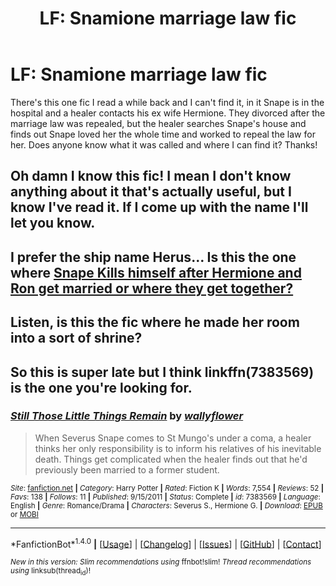 #+TITLE: LF: Snamione marriage law fic

* LF: Snamione marriage law fic
:PROPERTIES:
:Author: TerrorAtSea
:Score: 0
:DateUnix: 1510460064.0
:DateShort: 2017-Nov-12
:FlairText: Fic Search
:END:
There's this one fic I read a while back and I can't find it, in it Snape is in the hospital and a healer contacts his ex wife Hermione. They divorced after the marriage law was repealed, but the healer searches Snape's house and finds out Snape loved her the whole time and worked to repeal the law for her. Does anyone know what it was called and where I can find it? Thanks!


** Oh damn I know this fic! I mean I don't know anything about it that's actually useful, but I know I've read it. If I come up with the name I'll let you know.
:PROPERTIES:
:Author: Jaggedrain
:Score: 1
:DateUnix: 1510545693.0
:DateShort: 2017-Nov-13
:END:


** I prefer the ship name Herus... Is this the one where [[/spoiler][Snape Kills himself after Hermione and Ron get married or where they get together?]]
:PROPERTIES:
:Author: DearDeathDay
:Score: 1
:DateUnix: 1510555915.0
:DateShort: 2017-Nov-13
:END:


** Listen, is this the fic where he made her room into a sort of shrine?
:PROPERTIES:
:Author: Jaggedrain
:Score: 1
:DateUnix: 1513365690.0
:DateShort: 2017-Dec-15
:END:


** So this is super late but I think linkffn(7383569) is the one you're looking for.
:PROPERTIES:
:Author: adreamersmusing
:Score: 1
:DateUnix: 1513518722.0
:DateShort: 2017-Dec-17
:END:

*** [[http://www.fanfiction.net/s/7383569/1/][*/Still Those Little Things Remain/*]] by [[https://www.fanfiction.net/u/54604/wallyflower][/wallyflower/]]

#+begin_quote
  When Severus Snape comes to St Mungo's under a coma, a healer thinks her only responsibility is to inform his relatives of his inevitable death. Things get complicated when the healer finds out that he'd previously been married to a former student.
#+end_quote

^{/Site/: [[http://www.fanfiction.net/][fanfiction.net]] *|* /Category/: Harry Potter *|* /Rated/: Fiction K *|* /Words/: 7,554 *|* /Reviews/: 52 *|* /Favs/: 138 *|* /Follows/: 11 *|* /Published/: 9/15/2011 *|* /Status/: Complete *|* /id/: 7383569 *|* /Language/: English *|* /Genre/: Romance/Drama *|* /Characters/: Severus S., Hermione G. *|* /Download/: [[http://www.ff2ebook.com/old/ffn-bot/index.php?id=7383569&source=ff&filetype=epub][EPUB]] or [[http://www.ff2ebook.com/old/ffn-bot/index.php?id=7383569&source=ff&filetype=mobi][MOBI]]}

--------------

*FanfictionBot*^{1.4.0} *|* [[[https://github.com/tusing/reddit-ffn-bot/wiki/Usage][Usage]]] | [[[https://github.com/tusing/reddit-ffn-bot/wiki/Changelog][Changelog]]] | [[[https://github.com/tusing/reddit-ffn-bot/issues/][Issues]]] | [[[https://github.com/tusing/reddit-ffn-bot/][GitHub]]] | [[[https://www.reddit.com/message/compose?to=tusing][Contact]]]

^{/New in this version: Slim recommendations using/ ffnbot!slim! /Thread recommendations using/ linksub(thread_id)!}
:PROPERTIES:
:Author: FanfictionBot
:Score: 1
:DateUnix: 1513518742.0
:DateShort: 2017-Dec-17
:END:
